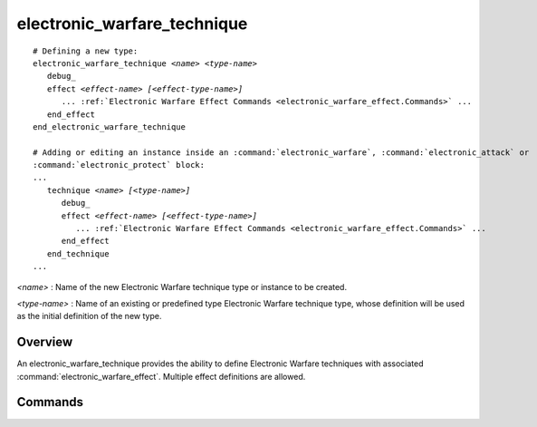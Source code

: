 .. ****************************************************************************
.. CUI
..
.. The Advanced Framework for Simulation, Integration, and Modeling (AFSIM)
..
.. The use, dissemination or disclosure of data in this file is subject to
.. limitation or restriction. See accompanying README and LICENSE for details.
.. ****************************************************************************

electronic_warfare_technique
----------------------------

.. command:: electronic_warfare_technique
   :block:

.. parsed-literal::

 # Defining a new type:
 electronic_warfare_technique *<name>* *<type-name>*
    debug_
    effect *<effect-name>* *[<effect-type-name>]*
       ... :ref:`Electronic Warfare Effect Commands <electronic_warfare_effect.Commands>` ...
    end_effect
 end_electronic_warfare_technique

 # Adding or editing an instance inside an :command:`electronic_warfare`, :command:`electronic_attack` or
 :command:`electronic_protect` block:
 ...
    technique *<name>* *[<type-name>]*
       debug_
       effect *<effect-name>* *[<effect-type-name>]*
          ... :ref:`Electronic Warfare Effect Commands <electronic_warfare_effect.Commands>` ...
       end_effect
    end_technique
 ...

*<name>* : Name of the new Electronic Warfare technique type or instance to be created.

*<type-name>* : Name of an existing or predefined type Electronic Warfare technique type, whose definition will be used as the initial definition of the new type.

Overview
========

An electronic_warfare_technique provides the ability to define Electronic Warfare techniques with associated :command:`electronic_warfare_effect`. Multiple effect definitions are allowed.

.. _Electronic_warfare_technique.Commands:

Commands
========

.. command:: debug

   Specifies to use a debug mode to output debug data to the standard output.

   **Default** false or off

.. command:: effect  <effect-name> [<effect-type-name>]... end_effect

   Defines the uniquely named effect for this technique and its derived type, if required.

   *<effect-name>* : A string input of the effect's unique name.

   *<effect-type-name>* : A string input of the effect's type. If editing an instance name already defined this input is not required.
